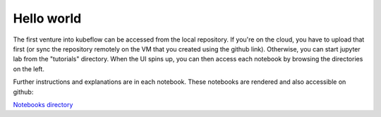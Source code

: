 Hello world
===========

The first venture into kubeflow can be accessed from the local repository. If you're on the cloud,
you have to upload that first (or sync the repository remotely on the VM that you created using the
github link). Otherwise, you can start jupyter lab from the "tutorials" directory. When the UI spins up,
you can then access each notebook by browsing the directories on the left.

Further instructions and explanations are in each notebook. These notebooks are rendered and also
accessible on github:

`Notebooks directory <https://github.com/gtoonstra/ml-with-kubeflow/tree/master/tutorials>`_

